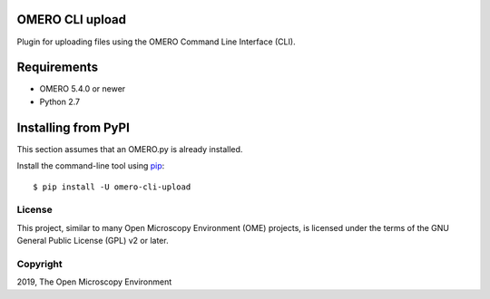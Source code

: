 .. image:: https://travis-ci.org/ome/omero-cli-upload.svg?branch=master
    :target: https://travis-ci.org/ome/omero-cli-upload

.. image:: https://badge.fury.io/py/omero-cli-upload.svg
    :target: https://badge.fury.io/py/omero-cli-upload

OMERO CLI upload
================

Plugin for uploading files using the OMERO Command Line Interface (CLI).

Requirements
============

* OMERO 5.4.0 or newer
* Python 2.7

Installing from PyPI
====================

This section assumes that an OMERO.py is already installed.

Install the command-line tool using `pip <https://pip.pypa.io/en/stable/>`_::

    $ pip install -U omero-cli-upload

License
-------

This project, similar to many Open Microscopy Environment (OME) projects, is
licensed under the terms of the GNU General Public License (GPL) v2 or later.

Copyright
---------

2019, The Open Microscopy Environment
